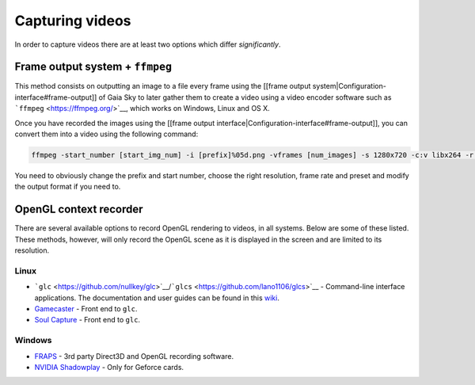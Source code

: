 Capturing videos
****************

In order to capture videos there are at least two options which differ
*significantly*.

Frame output system + ``ffmpeg``
================================

This method consists on outputting an image to a file every frame using
the [[frame output system\|Configuration-interface#frame-output]] of
Gaia Sky to later gather them to create a video using a video encoder
software such as ```ffmpeg`` <https://ffmpeg.org/>`__, which works on
Windows, Linux and OS X.

Once you have recorded the images using the [[frame output
interface\|Configuration-interface#frame-output]], you can convert them
into a video using the following command:

.. code:: bash

    ffmpeg -start_number [start_img_num] -i [prefix]%05d.png -vframes [num_images] -s 1280x720 -c:v libx264 -r 25 -preset [slower|veryslow|placebo] -pix_fmt + [out_video_filename].mp4

You need to obviously change the prefix and start number, choose the
right resolution, frame rate and preset and modify the output format if
you need to.

OpenGL context recorder
=======================

There are several available options to record OpenGL rendering to
videos, in all systems. Below are some of these listed. These methods,
however, will only record the OpenGL scene as it is displayed in the
screen and are limited to its resolution.

Linux
-----

-  ```glc`` <https://github.com/nullkey/glc>`__/```glcs`` <https://github.com/lano1106/glcs>`__
   - Command-line interface applications. The documentation and user
   guides can be found in this
   `wiki <https://github.com/nullkey/glc/wiki>`__.
-  `Gamecaster <https://launchpad.net/gamecaster>`__ - Front end to
   ``glc``.
-  `Soul Capture <https://piga.orain.org/wiki/Soul_Capture>`__ - Front
   end to ``glc``.

Windows
-------

-  `FRAPS <http://www.fraps.com/>`__ - 3rd party Direct3D and OpenGL
   recording software.
-  `NVIDIA
   Shadowplay <http://www.geforce.com/geforce-experience/shadowplay>`__
   - Only for Geforce cards.
